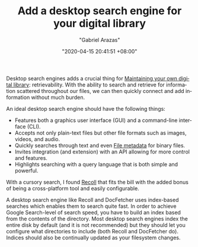 #+TITLE: Add a desktop search engine for your digital library
#+AUTHOR: "Gabriel Arazas"
#+EMAIL: "foo.dogsquared@gmail.com"
#+DATE: "2020-04-15 20:41:51 +08:00"
#+DATE_MODIFIED: "2020-09-09 05:09:41 +08:00"
#+LANGUAGE: en
#+OPTIONS: toc:t
#+PROPERTY: header-args  :exports both


Desktop search engines adds a crucial thing for [[file:2020-04-14-18-28-55.org][Maintaining your own digital library]]: retrievability.
With the ability to search and retrieve for information scattered throughout our files, we can then quickly connect and add information without much burden.

An ideal desktop search engine should have the following things:

- Features both a graphics user interface (GUI) and a command-line interface (CLI).
- Accepts not only plain-text files but other file formats such as images, videos, and audio.
- Quickly searches through text and even [[file:2020-04-13-17-32-27.org][File metadata]] for binary files.
- Invites integration (and extension) with an API allowing for more control and features.
- Highlights searching with a query language that is both simple and powerful.

With a cursory search, I found [[https://www.lesbonscomptes.com/recoll/][Recoll]] that fits the bill with the added bonus of being a cross-platform tool and easily configurable.

A desktop search engine like Recoll and DocFetcher uses index-based searches which enables them to search quite fast.
In order to achieve Google Search-level of search speed, you have to build an index based from the contents of the directory.
Most desktop search engines index the entire disk by default (and it is not recommended) but they should let you configure what directories to include (both Recoll and DocFetcher do).
Indices should also be continually updated as your filesystem changes.
